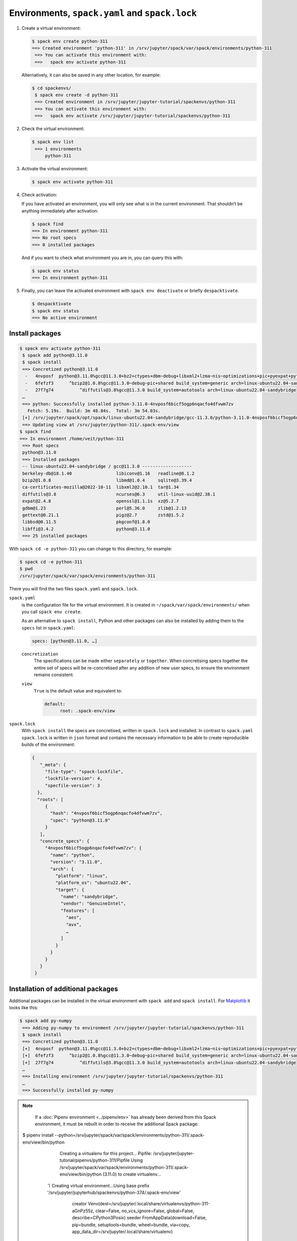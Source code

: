 Environments, ``spack.yaml`` and ``spack.lock``
===============================================

#. Create a virtual environment:

   .. code-block:: console

    $ spack env create python-311
    ==> Created environment 'python-311' in /srv/jupyter/spack/var/spack/environments/python-311
     ==> You can activate this environment with:
     ==>   spack env activate python-311

   Alternatively, it can also be saved in any other location, for example:

   .. code-block:: console

    $ cd spackenvs/
     $ spack env create -d python-311
     ==> Created environment in /srv/jupyter/jupyter-tutorial/spackenvs/python-311
     ==> You can activate this environment with:
     ==>   spack env activate /srv/jupyter/jupyter-tutorial/spackenvs/python-311

#. Check the virtual environment:

   .. code-block:: console

    $ spack env list
     ==> 1 environments
         python-311

#. Activate the virtual environment:

   .. code-block:: console

    $ spack env activate python-311

#. Check activation:

   If you have activated an environment, you will only see what is in the
   current environment. That shouldn’t be anything immediately after activation:

   .. code-block:: console

    $ spack find
    ==> In environment python-311
    ==> No root specs
    ==> 0 installed packages

   And if you want to check what environment you are in, you can query this
   with:

   .. code-block:: console

    $ spack env status
    ==> In environment python-311

#. Finally, you can leave the activated environment with ``spack env
   deactivate`` or briefly ``despacktivate``.

   .. code-block:: console

    $ despacktivate
    $ spack env status
    ==> No active environment

Install packages
----------------

.. code-block:: console

    $ spack env activate python-311
     $ spack add python@3.11.0
     $ spack install
     ==> Concretized python@3.11.0
      -   4nvposf  python@3.11.0%gcc@11.3.0+bz2+ctypes+dbm~debug+libxml2+lzma~nis~optimizations+pic+pyexpat+pythoncmd+readline+shared+sqlite3+ssl~tix~tkinter~ucs4+uuid+zlib build_system=generic patches=13fa8bf,b0615b2,f2fd060 arch=linux-ubuntu22.04-sandybridge
      -   6fefzf3      ^bzip2@1.0.8%gcc@11.3.0~debug~pic+shared build_system=generic arch=linux-ubuntu22.04-sandybridge
      -   27f7g74          ^diffutils@3.8%gcc@11.3.0 build_system=autotools arch=linux-ubuntu22.04-sandybridge
     …
     ==> python: Successfully installed python-3.11.0-4nvposf6bicf5ogp6nqacfo4dfvwm7zv
       Fetch: 5.19s.  Build: 3m 48.84s.  Total: 3m 54.03s.
     [+] /srv/jupyter/spack/opt/spack/linux-ubuntu22.04-sandybridge/gcc-11.3.0/python-3.11.0-4nvposf6bicf5ogp6nqacfo4dfvwm7zv
     ==> Updating view at /srv/jupyter/python-311/.spack-env/view
    $ spack find
    ==> In environment /home/veit/python-311
     ==> Root specs
     python@3.11.0
     ==> Installed packages
     -- linux-ubuntu22.04-sandybridge / gcc@11.3.0 -------------------
     berkeley-db@18.1.40                 libiconv@1.16   readline@8.1.2
     bzip2@1.0.8                         libmd@1.0.4     sqlite@3.39.4
     ca-certificates-mozilla@2022-10-11  libxml2@2.10.1  tar@1.34
     diffutils@3.8                       ncurses@6.3     util-linux-uuid@2.38.1
     expat@2.4.8                         openssl@1.1.1s  xz@5.2.7
     gdbm@1.23                           perl@5.36.0     zlib@1.2.13
     gettext@0.21.1                      pigz@2.7        zstd@1.5.2
     libbsd@0.11.5                       pkgconf@1.8.0
     libffi@3.4.2                        python@3.11.0
     ==> 25 installed packages

With ``spack cd -e python-311`` you can change to this directory, for example:

.. code-block:: console

    $ spack cd -e python-311
    $ pwd
    /srv/jupyter/spack/var/spack/environments/python-311

There you will find the two files ``spack.yaml`` and ``spack.lock``.

``spack.yaml``
    is the configuration file for the virtual environment. It is created in
    ``~/spack/var/spack/environments/`` when you call ``spack env create``.

    As an alternative to ``spack install``, Python and other packages can also
    be installed by adding them to the ``specs`` list in ``spack.yaml``:

    .. code-block:: yaml

        specs: [python@3.11.0, …]

    ``concretization``
        The specifications can be made either ``separately`` or ``together``.
        When concretising specs together the entire set of specs will be
        re-concretised after any addition of new user specs, to ensure the
        environment remains consistent.

    ``view``
        ``True`` is the default value and equivalent to:

        .. code-block::

            default:
                  root: .spack-env/view

    .. seealso::

        * `spack.yaml
          <https://spack.readthedocs.io/en/latest/environments.html#spack-yaml>`_

``spack.lock``
    With ``spack install`` the specs are concretised, written in ``spack.lock``
    and installed. In contrast to ``spack.yaml`` ``spack.lock`` is written in
    ``json`` format and contains the necessary information to be able to create
    reproducible builds of the environment:

    .. code-block:: javascript

        {
           "_meta": {
             "file-type": "spack-lockfile",
             "lockfile-version": 4,
             "specfile-version": 3
          },
          "roots": [
             {
               "hash": "4nvposf6bicf5ogp6nqacfo4dfvwm7zv",
               "spec": "python@3.11.0"
             }
           ],
           "concrete_specs": {
             "4nvposf6bicf5ogp6nqacfo4dfvwm7zv": {
               "name": "python",
               "version": "3.11.0",
               "arch": {
                 "platform": "linux",
                 "platform_os": "ubuntu22.04",
                 "target": {
                   "name": "sandybridge",
                   "vendor": "GenuineIntel",
                   "features": [
                     "aes",
                     "avx",
                     …
                   ]
                 }
               }
             }
           }
         }


Installation of additional packages
-----------------------------------

Additional packages can be installed in the virtual environment with ``spack
add`` and ``spack install``. For `Matplotlib <https://matplotlib.org/>`_ it
looks like this:

.. code-block:: console

    $ spack add py-numpy
     ==> Adding py-numpy to environment /srv/jupyter/jupyter-tutorial/spackenvs/python-311
     $ spack install
     ==> Concretized python@3.11.0
     [+]  4nvposf  python@3.11.0%gcc@11.3.0+bz2+ctypes+dbm~debug+libxml2+lzma~nis~optimizations+pic+pyexpat+pythoncmd+readline+shared+sqlite3+ssl~tix~tkinter~ucs4+uuid+zlib build_system=generic patches=13fa8bf,b0615b2,f2fd060 arch=linux-ubuntu22.04-sandybridge
     [+]  6fefzf3      ^bzip2@1.0.8%gcc@11.3.0~debug~pic+shared build_system=generic arch=linux-ubuntu22.04-sandybridge
     [+]  27f7g74          ^diffutils@3.8%gcc@11.3.0 build_system=autotools arch=linux-ubuntu22.04-sandybridge
     …
     ==> Installing environment /srv/jupyter/jupyter-tutorial/spackenvs/python-311
     …
     ==> Successfully installed py-numpy

.. note::
   If a :doc:`Pipenv environment <../pipenv/env>` has already been derived from
   this Spack environment, it must be rebuilt in order to receive the additional
   Spack package:

   .. code-block:: console

  $ pipenv install --python=/srv/jupyter/spack/var/spack/environments/python-311/.spack-env/view/bin/python
     Creating a virtualenv for this project...
     Pipfile: /srv/jupyter/jupyter-tutorial/pipenvs/python-311/Pipfile
     Using /srv/jupyter/spack/var/spack/environments/python-311/.spack-env/view/bin/python (3.11.0) to create virtualenv...
    ⠹ Creating virtual environment...Using base prefix '/srv/jupyter/jupyterhub/spackenvs/python-374/.spack-env/view'
       creator Venv(dest=/srv/jupyter/.local/share/virtualenvs/python-311-aGnPz55z, clear=False, no_vcs_ignore=False, global=False, describe=CPython3Posix)
       seeder FromAppData(download=False, pip=bundle, setuptools=bundle, wheel=bundle, via=copy, app_data_dir=/srv/jupyter/.local/share/virtualenv)
         added seed packages: pip==22.3.1, setuptools==65.5.1, wheel==0.38.4
       activators BashActivator,CShellActivator,FishActivator,NushellActivator,PowerShellActivator,PythonActivator
     ✔ Successfully created virtual environment!
     Virtualenv location: /srv/jupyter/.local/share/virtualenvs/python-311-aGnPz55z
     Creating a Pipfile for this project...
     Pipfile.lock not found, creating...
     Locking [packages] dependencies...
     Locking [dev-packages] dependencies...
     Updated Pipfile.lock (a3aa656db1de341c375390e74afd03f09eb681fe6881c58a71a85d6e08d77619)!
     Installing dependencies from Pipfile.lock (d77619)...
     To activate this project's virtualenv, run pipenv shell.
     Alternatively, run a command inside the virtualenv with pipenv run.

   The installation can then be checked with:

   .. code-block:: console

    $ pipenv run python
     Python 3.11.0 (main, Nov 19 2022, 11:29:15) [GCC 12.2.0] on linux
     Type "help", "copyright", "credits" or "license" for more information.
     >>> import matplotlib.pyplot as plt

Configuration
-------------

``spack spec`` specifies the dependencies of certain packages, for example

.. code-block:: console

    $ spack spec py-matplotlib
    Input spec
    --------------------------------
    py-matplotlib

    Concretized
    --------------------------------
    py-matplotlib@3.6.2%gcc@11.3.0~animation~fonts~latex~movies backend=agg build_system=python_pip arch=linux-ubuntu22.04-sandybridge
         ^freetype@2.11.1%gcc@11.3.0 build_system=autotools arch=linux-ubuntu22.04-sandybridge
             ^bzip2@1.0.8%gcc@11.3.0~debug~pic+shared build_system=generic arch=linux-ubuntu22.04-sandybridge
                 ^diffutils@3.8%gcc@11.3.0 build_system=autotools arch=linux-ubuntu22.04-sandybridge
         ^libpng@1.6.37%gcc@11.3.0 build_system=autotools arch=linux-ubuntu22.04-sandybridge
         …

With ``spack config get`` you can look at the configuration of a certain
environment:

.. code-block:: console

    $ spack config get
    # This is a Spack Environment file.
    #
    # It describes a set of packages to be installed, along with
    # configuration settings.
    spack:
      # add package specs to the `specs` list
      specs: [python@3.11.0, py-numpy]
       view: true
       concretizer:
         unify: true

With ``spack config edit`` the configuration file ``spack.yaml`` can be edited.

.. note::
    If packages are already installed in the environment, all dependencies
    should be specified again with ``spack concretize -f``.

Loading the modules
-------------------

With ``spack env loads -r <env>`` all modules are loaded with their
dependencies.

.. note::
   However, this does not currently work when loading modules from environments
   that are not in ``$SPACK_ROOT/var/environments``.

   Therefore we replace the directory ``$SPACK_ROOT/var/environments`` with a
   symbolic link:

   .. code-block:: console

    $ rm $SPACK_ROOT/var/environments
    $ cd $SPACK_ROOT/var/
    $ ln -s /srv/jupyter/jupyter-tutorial/spackenvs environments

.. seealso::

   * :doc:`spack:tutorial_environments`
